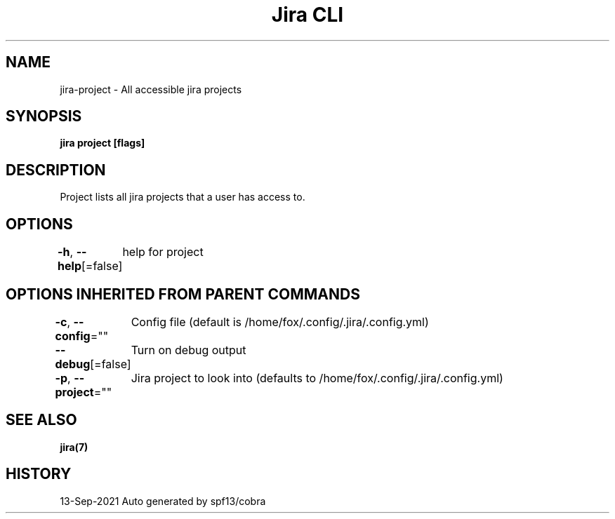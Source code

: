 .nh
.TH "Jira CLI" "7" "Sep 2021" "Auto generated by spf13/cobra" ""

.SH NAME
.PP
jira-project - All accessible jira projects


.SH SYNOPSIS
.PP
\fBjira project [flags]\fP


.SH DESCRIPTION
.PP
Project lists all jira projects that a user has access to.


.SH OPTIONS
.PP
\fB-h\fP, \fB--help\fP[=false]
	help for project


.SH OPTIONS INHERITED FROM PARENT COMMANDS
.PP
\fB-c\fP, \fB--config\fP=""
	Config file (default is /home/fox/.config/.jira/.config.yml)

.PP
\fB--debug\fP[=false]
	Turn on debug output

.PP
\fB-p\fP, \fB--project\fP=""
	Jira project to look into (defaults to /home/fox/.config/.jira/.config.yml)


.SH SEE ALSO
.PP
\fBjira(7)\fP


.SH HISTORY
.PP
13-Sep-2021 Auto generated by spf13/cobra
